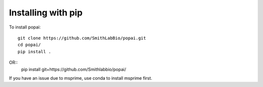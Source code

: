 ###################
Installing with pip
###################

To install popai::

    git clone https://github.com/SmithLabBio/popai.git
    cd popai/
    pip install .

OR::
    pip install git+https://github.com/Smithlabbio/popai/

If you have an issue due to msprime, use conda to install msprime first.